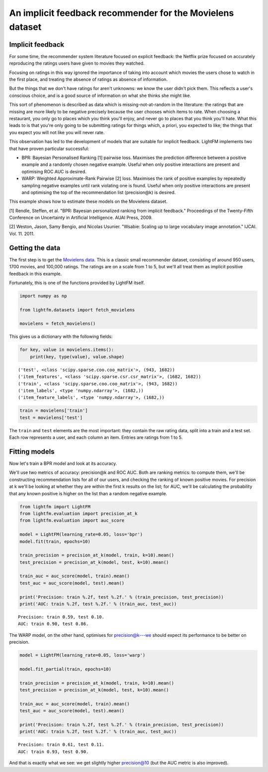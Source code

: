 
An implicit feedback recommender for the Movielens dataset
==========================================================

Implicit feedback
-----------------

For some time, the recommender system literature focused on explicit
feedback: the Netflix prize focused on accurately reproducing the
ratings users have given to movies they watched.

Focusing on ratings in this way ignored the importance of taking into
account which movies the users chose to watch in the first place, and
treating the absence of ratings as absence of information.

But the things that we don't have ratings for aren't unknowns: we know
the user didn't pick them. This reflects a user's conscious choice, and
is a good source of information on what she thinks she might like.

This sort of phenomenon is described as data which is
missing-not-at-random in the literature: the ratings that are missing
are more likely to be negative precisely because the user chooses which
items to rate. When choosing a restaurant, you only go to places which
you think you'll enjoy, and never go to places that you think you'll
hate. What this leads to is that you're only going to be submitting
ratings for things which, a priori, you expected to like; the things
that you expect you will not like you will never rate.

This observation has led to the development of models that are suitable
for implicit feedback. LightFM implements two that have proven
particular successful:

-  BPR: Bayesian Personalised Ranking [1] pairwise loss. Maximises the
   prediction difference between a positive example and a randomly
   chosen negative example. Useful when only positive interactions are
   present and optimising ROC AUC is desired.
-  WARP: Weighted Approximate-Rank Pairwise [2] loss. Maximises the rank
   of positive examples by repeatedly sampling negative examples until
   rank violating one is found. Useful when only positive interactions
   are present and optimising the top of the recommendation list
   (precision@k) is desired.

This example shows how to estimate these models on the Movielens
dataset.

[1] Rendle, Steffen, et al. "BPR: Bayesian personalized ranking from
implicit feedback." Proceedings of the Twenty-Fifth Conference on
Uncertainty in Artificial Intelligence. AUAI Press, 2009.

[2] Weston, Jason, Samy Bengio, and Nicolas Usunier. "Wsabie: Scaling up
to large vocabulary image annotation." IJCAI. Vol. 11. 2011.

Getting the data
----------------

The first step is to get the `Movielens
data <http://grouplens.org/datasets/movielens/100k/>`__. This is a
classic small recommender dataset, consisting of around 950 users, 1700
movies, and 100,000 ratings. The ratings are on a scale from 1 to 5, but
we'll all treat them as implicit positive feedback in this example.

Fortunately, this is one of the functions provided by LightFM itself.

.. code:: python

    import numpy as np
    
    from lightfm.datasets import fetch_movielens
    
    movielens = fetch_movielens()

This gives us a dictionary with the following fields:

.. code:: python

    for key, value in movielens.items():
        print(key, type(value), value.shape)


.. parsed-literal::

    ('test', <class 'scipy.sparse.coo.coo_matrix'>, (943, 1682))
    ('item_features', <class 'scipy.sparse.csr.csr_matrix'>, (1682, 1682))
    ('train', <class 'scipy.sparse.coo.coo_matrix'>, (943, 1682))
    ('item_labels', <type 'numpy.ndarray'>, (1682,))
    ('item_feature_labels', <type 'numpy.ndarray'>, (1682,))


.. code:: python

    train = movielens['train']
    test = movielens['test']

The ``train`` and ``test`` elements are the most important: they contain
the raw rating data, split into a train and a test set. Each row
represents a user, and each column an item. Entries are ratings from 1
to 5.

Fitting models
--------------

Now let's train a BPR model and look at its accuracy.

We'll use two metrics of accuracy: precision@k and ROC AUC. Both are
ranking metrics: to compute them, we'll be constructing recommendation
lists for all of our users, and checking the ranking of known positive
movies. For precision at k we'll be looking at whether they are within
the first k results on the list; for AUC, we'll be calculating the
probability that any known positive is higher on the list than a random
negative example.

.. code:: python

    from lightfm import LightFM
    from lightfm.evaluation import precision_at_k
    from lightfm.evaluation import auc_score
    
    model = LightFM(learning_rate=0.05, loss='bpr')
    model.fit(train, epochs=10)
    
    train_precision = precision_at_k(model, train, k=10).mean()
    test_precision = precision_at_k(model, test, k=10).mean()
    
    train_auc = auc_score(model, train).mean()
    test_auc = auc_score(model, test).mean()
    
    print('Precision: train %.2f, test %.2f.' % (train_precision, test_precision))
    print('AUC: train %.2f, test %.2f.' % (train_auc, test_auc))


.. parsed-literal::

    Precision: train 0.59, test 0.10.
    AUC: train 0.90, test 0.86.


The WARP model, on the other hand, optimises for precision@k---we should
expect its performance to be better on precision.

.. code:: python

    model = LightFM(learning_rate=0.05, loss='warp')
    
    model.fit_partial(train, epochs=10)
    
    train_precision = precision_at_k(model, train, k=10).mean()
    test_precision = precision_at_k(model, test, k=10).mean()
    
    train_auc = auc_score(model, train).mean()
    test_auc = auc_score(model, test).mean()
    
    print('Precision: train %.2f, test %.2f.' % (train_precision, test_precision))
    print('AUC: train %.2f, test %.2f.' % (train_auc, test_auc))


.. parsed-literal::

    Precision: train 0.61, test 0.11.
    AUC: train 0.93, test 0.90.


And that is exactly what we see: we get slightly higher precision@10
(but the AUC metric is also improved).

